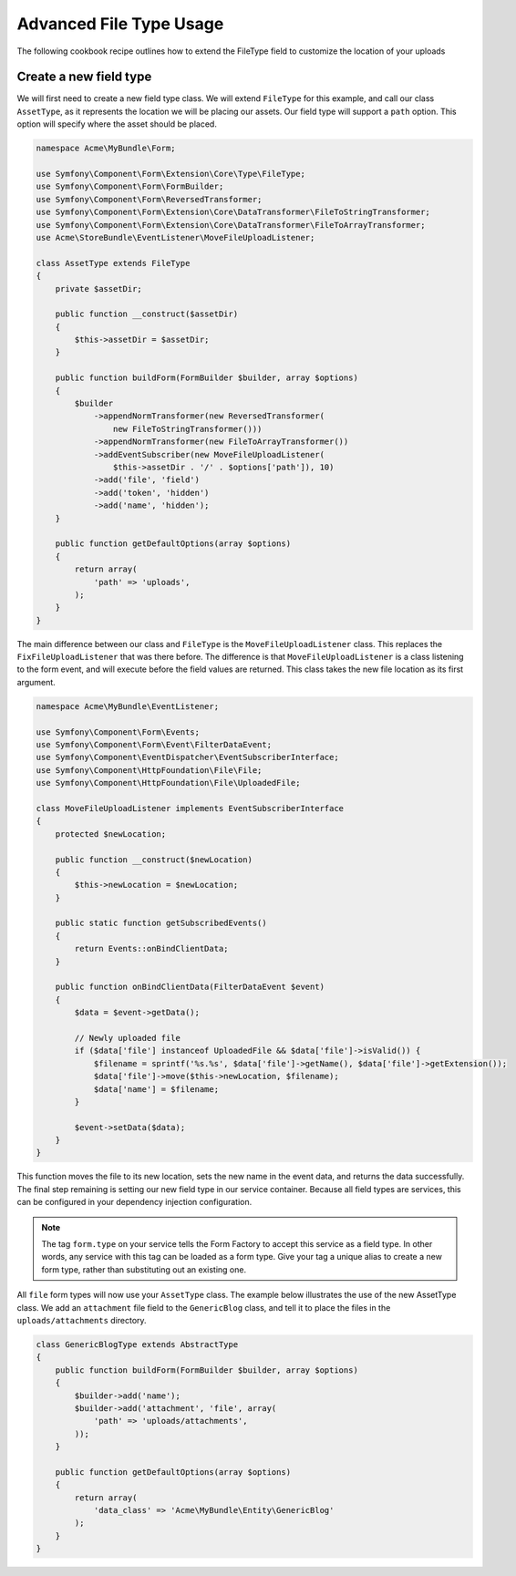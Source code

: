 Advanced File Type Usage
========================

The following cookbook recipe outlines how to extend the FileType field
to customize the location of your uploads

Create a new field type
-----------------------

We will first need to create a new field type class.  We will extend ``FileType``
for this example, and call our class ``AssetType``, as it represents the
location we will be placing our assets.  Our field type will support a ``path``
option.  This option will specify where the asset should be placed.

.. code-block:: php

    namespace Acme\MyBundle\Form;

    use Symfony\Component\Form\Extension\Core\Type\FileType;
    use Symfony\Component\Form\FormBuilder;
    use Symfony\Component\Form\ReversedTransformer;
    use Symfony\Component\Form\Extension\Core\DataTransformer\FileToStringTransformer;
    use Symfony\Component\Form\Extension\Core\DataTransformer\FileToArrayTransformer;
    use Acme\StoreBundle\EventListener\MoveFileUploadListener;

    class AssetType extends FileType
    {
        private $assetDir;

        public function __construct($assetDir)
        {
            $this->assetDir = $assetDir;
        }

        public function buildForm(FormBuilder $builder, array $options)
        {
            $builder
                ->appendNormTransformer(new ReversedTransformer(
                    new FileToStringTransformer()))
                ->appendNormTransformer(new FileToArrayTransformer())
                ->addEventSubscriber(new MoveFileUploadListener(
                    $this->assetDir . '/' . $options['path']), 10)
                ->add('file', 'field')
                ->add('token', 'hidden')
                ->add('name', 'hidden');
        }

        public function getDefaultOptions(array $options)
        {
            return array(
                'path' => 'uploads',
            );
        }
    }

The main difference between our class and ``FileType`` is the ``MoveFileUploadListener``
class.  This replaces the ``FixFileUploadListener`` that was there before.
The difference is that ``MoveFileUploadListener`` is a class listening to
the form event, and will execute before the field values are returned. This
class takes the new file location as its first argument.

.. code-block:: php

    namespace Acme\MyBundle\EventListener;

    use Symfony\Component\Form\Events;
    use Symfony\Component\Form\Event\FilterDataEvent;
    use Symfony\Component\EventDispatcher\EventSubscriberInterface;
    use Symfony\Component\HttpFoundation\File\File;
    use Symfony\Component\HttpFoundation\File\UploadedFile;

    class MoveFileUploadListener implements EventSubscriberInterface
    {
        protected $newLocation;

        public function __construct($newLocation)
        {
            $this->newLocation = $newLocation;
        }

        public static function getSubscribedEvents()
        {
            return Events::onBindClientData;
        }

        public function onBindClientData(FilterDataEvent $event)
        {
            $data = $event->getData();

            // Newly uploaded file
            if ($data['file'] instanceof UploadedFile && $data['file']->isValid()) {
                $filename = sprintf('%s.%s', $data['file']->getName(), $data['file']->getExtension());
                $data['file']->move($this->newLocation, $filename);
                $data['name'] = $filename;
            }

            $event->setData($data);
        }
    }

This function moves the file to its new location, sets the new name in the
event data, and returns the data successfully. The final step remaining is
setting our new field type in our service container.  Because all field types
are services, this can be configured in your dependency injection configuration.

.. configuration-block::

    .. code-block:: yaml

        # app/config/services.yml
        services:
            form.type.file:
                class: Acme\MyBundle\Form\AssetType
                arguments: [path/to/web/dir]
                tags:
                    - { name: form.type, alias: file }

    .. code-block:: xml

        <!-- app/config/services.xml -->
        <services>
            <service id="form.type.file" class="Acme\MyBundle\Form\AssetType">
                <tag name="form.type" alias="file" />
                <argument>path/to/web/dir</argument>
            </service>
        </services>

    .. code-block:: php

        // app/config/services.php
        use Symfony\Component\DependencyInjection\Definition;

        $definition = new Definition('Acme\MyBundle\Form\AssetType', array('path/to/web/dir'));
        $definition->addTag('form.type', array('alias' => 'file'));
        $container->setDefinition('form.type.file', $definition);

.. note::
    The tag ``form.type`` on your service tells the Form Factory to accept
    this service as a field type.  In other words, any service with this
    tag can be loaded as a form type.  Give your tag a unique alias to
    create a new form type, rather than substituting out an existing one.

All ``file`` form types will now use your ``AssetType`` class.  The example
below illustrates the use of the new AssetType class.  We add an ``attachment``
file field to the ``GenericBlog`` class, and tell it to place the files in
the ``uploads/attachments`` directory.

.. code-block:: php

    class GenericBlogType extends AbstractType
    {
        public function buildForm(FormBuilder $builder, array $options)
        {
            $builder->add('name');
            $builder->add('attachment', 'file', array(
                'path' => 'uploads/attachments',
            ));
        }

        public function getDefaultOptions(array $options)
        {
            return array(
                'data_class' => 'Acme\MyBundle\Entity\GenericBlog'
            );
        }
    }
